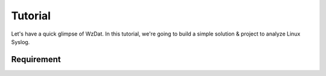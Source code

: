 Tutorial
========

Let's have a quick glimpse of WzDat. In this tutorial, we're going to build a simple solution & project to analyze Linux Syslog.

Requirement
-----------

